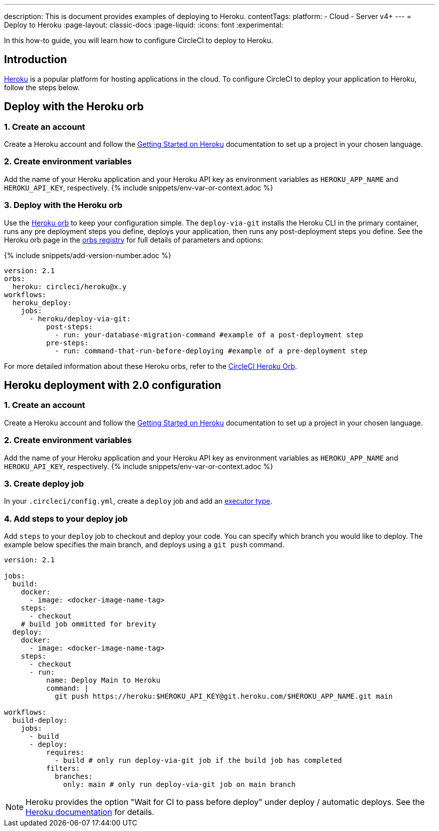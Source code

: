 ---
description: This is document provides examples of deploying to Heroku.
contentTags:
  platform:
  - Cloud
  - Server v4+
---
= Deploy to Heroku
:page-layout: classic-docs
:page-liquid:
:icons: font
:experimental:

In this how-to guide, you will learn how to configure CircleCI to deploy to Heroku.

[#introduction]
== Introduction

link:https://www.heroku.com/[Heroku] is a popular platform for hosting applications in the cloud. To configure CircleCI to deploy your application to Heroku, follow the steps below.

== Deploy with the Heroku orb

[#create-account]
=== 1. Create an account

Create a Heroku account and follow the link:https://devcenter.heroku.com/start[Getting Started on Heroku] documentation to set up a project in your chosen language.

[#create-env-vars]
=== 2. Create environment variables

Add the name of your Heroku application and your Heroku API key as environment variables as `HEROKU_APP_NAME` and `HEROKU_API_KEY`, respectively. {% include snippets/env-var-or-context.adoc %}

[#deploy-with-orb]
=== 3. Deploy with the Heroku orb

Use the link:https://circleci.com/developer/orbs/orb/circleci/heroku[Heroku orb] to keep your configuration simple. The `deploy-via-git` installs the Heroku CLI in the primary container, runs any pre deployment steps you define, deploys your application, then runs any post-deployment steps you define. See the Heroku orb page in the link:https://circleci.com/developer/orbs/orb/circleci/heroku[orbs registry] for full details of parameters and options:

{% include snippets/add-version-number.adoc %}

```yaml
version: 2.1
orbs:
  heroku: circleci/heroku@x.y
workflows:
  heroku_deploy:
    jobs:
      - heroku/deploy-via-git:
          post-steps:
            - run: your-database-migration-command #example of a post-deployment step
          pre-steps:
            - run: command-that-run-before-deploying #example of a pre-deployment step

```

For more detailed information about these Heroku orbs, refer to the link:https://circleci.com/developer/orbs/orb/circleci/heroku[CircleCI Heroku Orb].

== Heroku deployment with 2.0 configuration

[#create-account-2]
=== 1. Create an account

Create a Heroku account and follow the link:https://devcenter.heroku.com/start[Getting Started on Heroku] documentation to set up a project in your chosen language.

[#create-env-vars-2]
=== 2. Create environment variables

Add the name of your Heroku application and your Heroku API key as environment variables as `HEROKU_APP_NAME` and `HEROKU_API_KEY`, respectively. {% include snippets/env-var-or-context.adoc %}

[#create-deploy-job]
=== 3. Create deploy job

In your `.circleci/config.yml`, create a `deploy` job and add an xref:executor-intro#[executor type].

[#add-steps-deploy-job]
=== 4. Add steps to your deploy job

Add `steps` to your `deploy` job to checkout and deploy your code. You can specify which branch you would like to deploy. The example below specifies the main branch, and deploys using a `git push` command.

```yaml
version: 2.1

jobs:
  build:
    docker:
      - image: <docker-image-name-tag>
    steps:
      - checkout
    # build job ommitted for brevity
  deploy:
    docker:
      - image: <docker-image-name-tag>
    steps:
      - checkout
      - run:
          name: Deploy Main to Heroku
          command: |
            git push https://heroku:$HEROKU_API_KEY@git.heroku.com/$HEROKU_APP_NAME.git main

workflows:
  build-deploy:
    jobs:
      - build
      - deploy:
          requires:
            - build # only run deploy-via-git job if the build job has completed
          filters:
            branches:
              only: main # only run deploy-via-git job on main branch
```

NOTE: Heroku provides the option "Wait for CI to pass before deploy" under deploy / automatic deploys. See the link:https://devcenter.heroku.com/articles/github-integration#automatic-deploys[Heroku documentation] for details.
